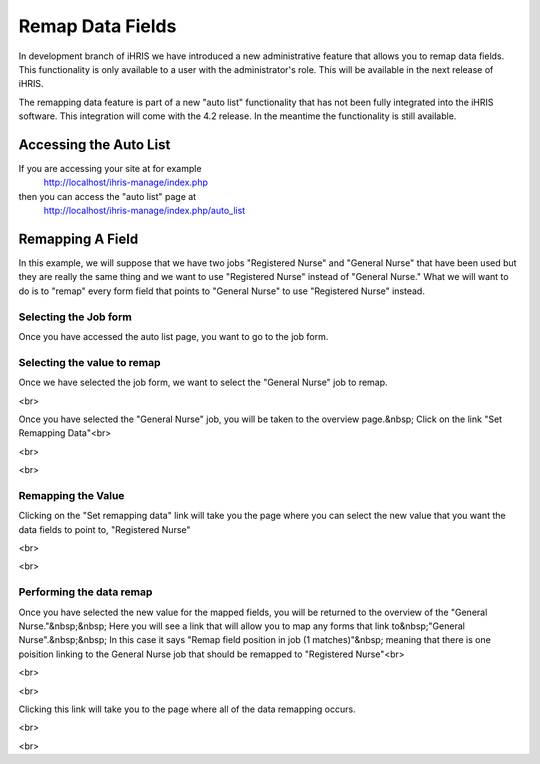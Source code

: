 Remap Data Fields
=================

In development branch of iHRIS we have introduced a new administrative feature that allows you to remap data fields.  This functionality is only available to a user with the administrator's role.  This will be available in the next release of iHRIS.

The remapping data feature is part of a new "auto list" functionality that has not been fully integrated into the iHRIS software.  This integration will come with the 4.2 release.  In the meantime the functionality is still available.

Accessing the Auto List
^^^^^^^^^^^^^^^^^^^^^^^
If you are accessing your site at for example 
 http://localhost/ihris-manage/index.php
then you can access the "auto list" page at
 http://localhost/ihris-manage/index.php/auto_list

Remapping A Field
^^^^^^^^^^^^^^^^^
In this example, we will suppose that we have two jobs "Registered Nurse" and "General Nurse" that have been used but they are really the same thing and we want to use "Registered Nurse" instead of "General Nurse."   What we will want to do is to "remap" every form field that points to "General Nurse" to use "Registered Nurse" instead.

Selecting the Job form
~~~~~~~~~~~~~~~~~~~~~~

Once you have accessed the auto list page, you want to go to the job form. 

.. image:: images/Auto_list_1.png
    :align: center

Selecting the value to remap
~~~~~~~~~~~~~~~~~~~~~~~~~~~~

Once we have selected the job form, we want to select the "General Nurse" job to remap. 

.. image:: images/Auto list 2.png
    :align: center

 

<br> 

Once you have selected the "General Nurse" job, you will be taken to the overview page.&nbsp; Click on the link "Set Remapping Data"<br> 

<br> 

.. image:: images/Auto list 3.png
    :align: center

 

<br> 

Remapping the Value
~~~~~~~~~~~~~~~~~~~

Clicking on the "Set remapping data" link will take you the page where you can select the new value that you want the data fields to point to, "Registered Nurse" 

<br> 

.. image:: images/Auto list 4.png
    :align: center

 

<br>

Performing the data remap
~~~~~~~~~~~~~~~~~~~~~~~~~

Once you have selected the new value for the mapped fields, you will be returned to the overview of the "General Nurse."&nbsp;&nbsp; Here you will see a link that will allow you to map any forms that link to&nbsp;"General Nurse".&nbsp;&nbsp; In this case it says "Remap field position in job (1 matches)"&nbsp; meaning that there is one poisition linking to the General Nurse job that should be remapped to "Registered Nurse"<br> 

<br> 

.. image:: images/Auto list 5.png
    :align: center

 

<br> 

Clicking this link will take you to the page where all of the data remapping occurs. 

.. image:: images/Auto list 6.png
    :align: center

 

<br> 

<br> 

